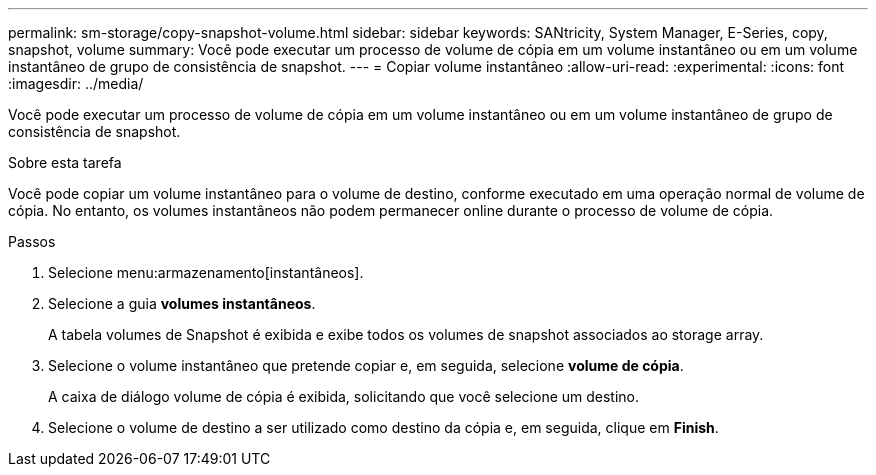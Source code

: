 ---
permalink: sm-storage/copy-snapshot-volume.html 
sidebar: sidebar 
keywords: SANtricity, System Manager, E-Series, copy, snapshot, volume 
summary: Você pode executar um processo de volume de cópia em um volume instantâneo ou em um volume instantâneo de grupo de consistência de snapshot. 
---
= Copiar volume instantâneo
:allow-uri-read: 
:experimental: 
:icons: font
:imagesdir: ../media/


[role="lead"]
Você pode executar um processo de volume de cópia em um volume instantâneo ou em um volume instantâneo de grupo de consistência de snapshot.

.Sobre esta tarefa
Você pode copiar um volume instantâneo para o volume de destino, conforme executado em uma operação normal de volume de cópia. No entanto, os volumes instantâneos não podem permanecer online durante o processo de volume de cópia.

.Passos
. Selecione menu:armazenamento[instantâneos].
. Selecione a guia *volumes instantâneos*.
+
A tabela volumes de Snapshot é exibida e exibe todos os volumes de snapshot associados ao storage array.

. Selecione o volume instantâneo que pretende copiar e, em seguida, selecione *volume de cópia*.
+
A caixa de diálogo volume de cópia é exibida, solicitando que você selecione um destino.

. Selecione o volume de destino a ser utilizado como destino da cópia e, em seguida, clique em *Finish*.

